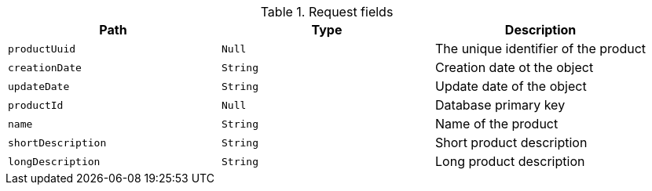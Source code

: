 .Request fields
|===
|Path|Type|Description

|`productUuid`
|`Null`
|The unique identifier of the product

|`creationDate`
|`String`
|Creation date ot the object

|`updateDate`
|`String`
|Update date of the object

|`productId`
|`Null`
|Database primary key

|`name`
|`String`
|Name of the product

|`shortDescription`
|`String`
|Short product description

|`longDescription`
|`String`
|Long product description

|===